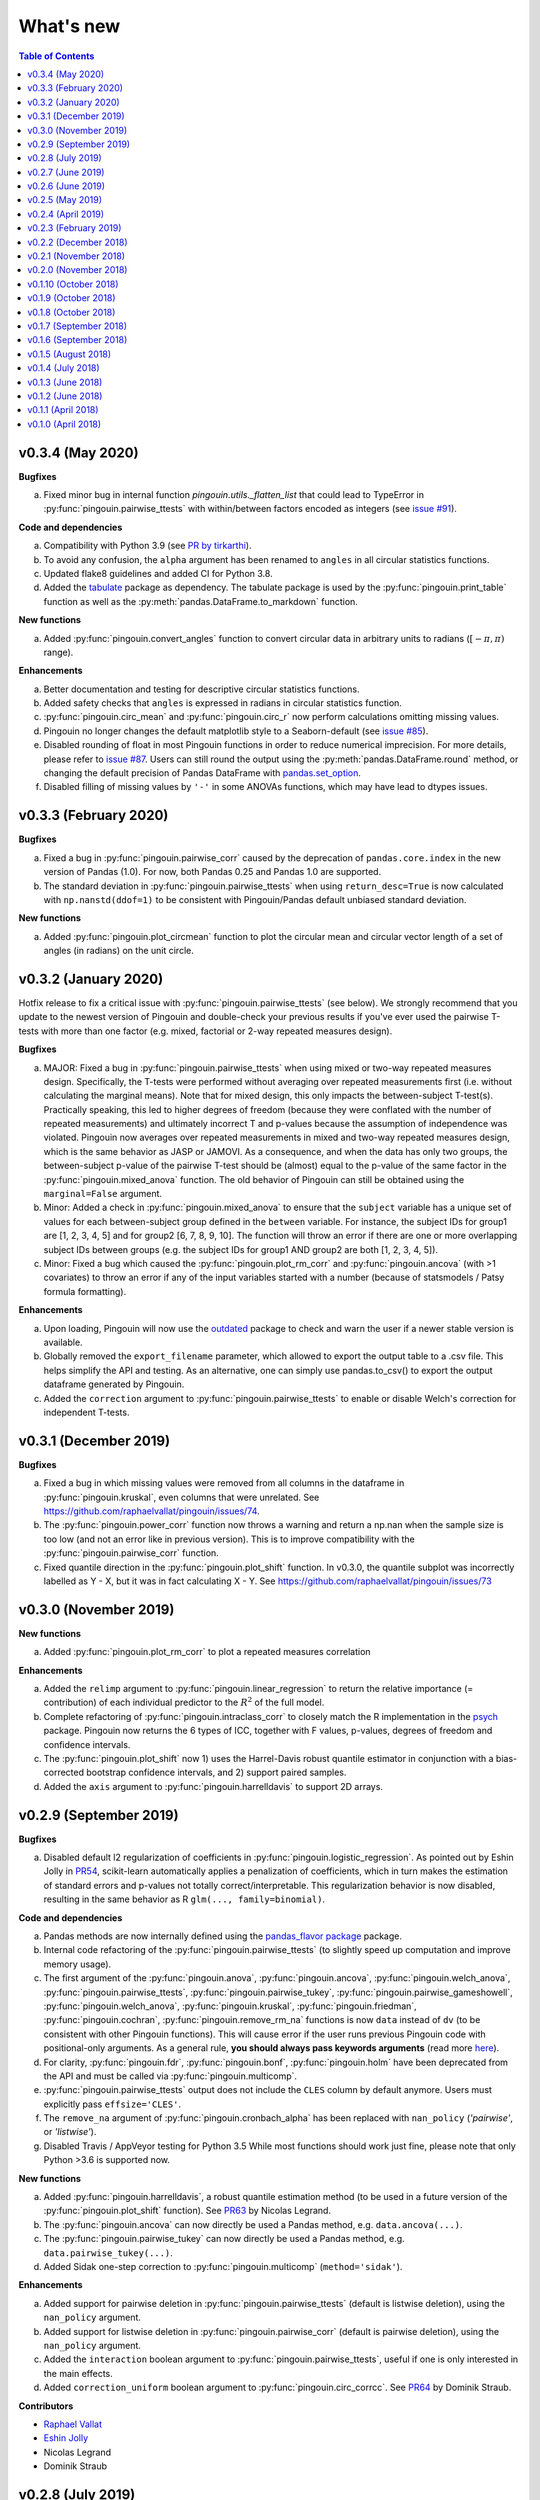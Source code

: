 .. _Changelog:

What's new
##########

.. contents:: Table of Contents
   :depth: 2

v0.3.4 (May 2020)
-----------------

**Bugfixes**

a. Fixed minor bug in internal function *pingouin.utils._flatten_list* that could lead to TypeError in :py:func:`pingouin.pairwise_ttests` with within/between factors encoded as integers (see `issue #91 <https://github.com/raphaelvallat/pingouin/issues/91>`_).

**Code and dependencies**

a. Compatibility with Python 3.9 (see `PR by tirkarthi <https://github.com/raphaelvallat/pingouin/pull/83>`_).
b. To avoid any confusion, the ``alpha`` argument has been renamed to ``angles`` in all circular statistics functions.
c. Updated flake8 guidelines and added CI for Python 3.8.
d. Added the `tabulate <https://pypi.org/project/tabulate/>`_ package as dependency. The tabulate package is used by the :py:func:`pingouin.print_table` function as well as the :py:meth:`pandas.DataFrame.to_markdown` function.

**New functions**

a. Added :py:func:`pingouin.convert_angles` function to convert circular data in arbitrary units to radians (:math:`[-\pi, \pi)` range).

**Enhancements**

a. Better documentation and testing for descriptive circular statistics functions.
b. Added safety checks that ``angles`` is expressed in radians in circular statistics function.
c. :py:func:`pingouin.circ_mean` and :py:func:`pingouin.circ_r` now perform calculations omitting missing values.
d. Pingouin no longer changes the default matplotlib style to a Seaborn-default (see `issue #85 <https://github.com/raphaelvallat/pingouin/issues/85>`_).
e. Disabled rounding of float in most Pingouin functions in order to reduce numerical imprecision. For more details, please refer to `issue #87 <https://github.com/raphaelvallat/pingouin/issues/87>`_. Users can still round the output using the :py:meth:`pandas.DataFrame.round` method, or changing the default precision of Pandas DataFrame with `pandas.set_option <https://pandas.pydata.org/pandas-docs/stable/reference/api/pandas.set_option.html>`_.
f. Disabled filling of missing values by ``'-'`` in some ANOVAs functions, which may have lead to dtypes issues.

v0.3.3 (February 2020)
----------------------

**Bugfixes**

a. Fixed a bug in :py:func:`pingouin.pairwise_corr` caused by the deprecation of ``pandas.core.index`` in the new version of Pandas (1.0). For now, both Pandas 0.25 and Pandas 1.0 are supported.
b. The standard deviation in :py:func:`pingouin.pairwise_ttests` when using ``return_desc=True`` is now calculated with ``np.nanstd(ddof=1)`` to be consistent with Pingouin/Pandas default unbiased standard deviation.

**New functions**

a. Added :py:func:`pingouin.plot_circmean` function to plot the circular mean and circular vector length of a set of angles (in radians) on the unit circle.

v0.3.2 (January 2020)
---------------------

Hotfix release to fix a critical issue with :py:func:`pingouin.pairwise_ttests` (see below). We strongly recommend that you update to the newest version of Pingouin and double-check your previous results if you've ever used the pairwise T-tests with more than one factor (e.g. mixed, factorial or 2-way repeated measures design).

**Bugfixes**

a. MAJOR: Fixed a bug in :py:func:`pingouin.pairwise_ttests` when using mixed or two-way repeated measures design. Specifically, the T-tests were performed without averaging over repeated measurements first (i.e. without calculating the marginal means). Note that for mixed design, this only impacts the between-subject T-test(s). Practically speaking, this led to higher degrees of freedom (because they were conflated with the number of repeated measurements) and ultimately incorrect T and p-values because the assumption of independence was violated. Pingouin now averages over repeated measurements in mixed and two-way repeated measures design, which is the same behavior as JASP or JAMOVI. As a consequence, and when the data has only two groups, the between-subject p-value of the pairwise T-test should be (almost) equal to the p-value of the same factor in the :py:func:`pingouin.mixed_anova` function. The old behavior of Pingouin can still be obtained using the ``marginal=False`` argument.
b. Minor: Added a check in :py:func:`pingouin.mixed_anova` to ensure that the ``subject`` variable has a unique set of values for each between-subject group defined in the ``between`` variable. For instance, the subject IDs for group1 are [1, 2, 3, 4, 5] and for group2 [6, 7, 8, 9, 10]. The function will throw an error if there are one or more overlapping subject IDs between groups (e.g. the subject IDs for group1 AND group2 are both [1, 2, 3, 4, 5]).
c. Minor: Fixed a bug which caused the :py:func:`pingouin.plot_rm_corr` and :py:func:`pingouin.ancova` (with >1 covariates) to throw an error if any of the input variables started with a number (because of statsmodels / Patsy formula formatting).

**Enhancements**

a. Upon loading, Pingouin will now use the `outdated <https://github.com/alexmojaki/outdated>`_ package to check and warn the user if a newer stable version is available.
b. Globally removed the ``export_filename`` parameter, which allowed to export the output table to a .csv file. This helps simplify the API and testing. As an alternative, one can simply use pandas.to_csv() to export the output dataframe generated by Pingouin.
c. Added the ``correction`` argument to :py:func:`pingouin.pairwise_ttests` to enable or disable Welch's correction for independent T-tests.

v0.3.1 (December 2019)
----------------------

**Bugfixes**

a. Fixed a bug in which missing values were removed from all columns in the dataframe in :py:func:`pingouin.kruskal`, even columns that were unrelated. See https://github.com/raphaelvallat/pingouin/issues/74.
b. The :py:func:`pingouin.power_corr` function now throws a warning and return a np.nan when the sample size is too low (and not an error like in previous version). This is to improve compatibility with the :py:func:`pingouin.pairwise_corr` function.
c. Fixed quantile direction in the :py:func:`pingouin.plot_shift` function. In v0.3.0, the quantile subplot was incorrectly labelled as Y - X, but it was in fact calculating X - Y. See https://github.com/raphaelvallat/pingouin/issues/73

v0.3.0 (November 2019)
----------------------

**New functions**

a. Added :py:func:`pingouin.plot_rm_corr` to plot a repeated measures correlation

**Enhancements**

a. Added the ``relimp`` argument to :py:func:`pingouin.linear_regression` to return the relative importance (= contribution) of each individual predictor to the :math:`R^2` of the full model.
b. Complete refactoring of :py:func:`pingouin.intraclass_corr` to closely match the R implementation in the `psych <https://cran.r-project.org/web/packages/psych/psych.pdf>`_ package. Pingouin now returns the 6 types of ICC, together with F values, p-values, degrees of freedom and confidence intervals.
c. The :py:func:`pingouin.plot_shift` now 1) uses the Harrel-Davis robust quantile estimator in conjunction with a bias-corrected bootstrap confidence intervals, and 2) support paired samples.
d. Added the ``axis`` argument to :py:func:`pingouin.harrelldavis` to support 2D arrays.

v0.2.9 (September 2019)
-----------------------

**Bugfixes**

a. Disabled default l2 regularization of coefficients in :py:func:`pingouin.logistic_regression`. As pointed out by Eshin Jolly in `PR54 <https://github.com/raphaelvallat/pingouin/pull/54>`_, scikit-learn automatically applies a penalization of coefficients, which in turn makes the estimation of standard errors and p-values not totally correct/interpretable. This regularization behavior is now disabled, resulting in the same behavior as R ``glm(..., family=binomial)``.

**Code and dependencies**

a. Pandas methods are now internally defined using the `pandas_flavor package <https://github.com/Zsailer/pandas_flavor>`_ package.
b. Internal code refactoring of the :py:func:`pingouin.pairwise_ttests` (to slightly speed up computation and improve memory usage).
c. The first argument of the :py:func:`pingouin.anova`, :py:func:`pingouin.ancova`, :py:func:`pingouin.welch_anova`, :py:func:`pingouin.pairwise_ttests`, :py:func:`pingouin.pairwise_tukey`, :py:func:`pingouin.pairwise_gameshowell`, :py:func:`pingouin.welch_anova`, :py:func:`pingouin.kruskal`, :py:func:`pingouin.friedman`, :py:func:`pingouin.cochran`, :py:func:`pingouin.remove_rm_na` functions is now ``data`` instead of ``dv`` (to be consistent with other Pingouin functions). This will cause error if the user runs previous Pingouin code with positional-only arguments. As a general rule, **you should always pass keywords arguments** (read more `here <https://treyhunner.com/2018/04/keyword-arguments-in-python/>`_).
d. For clarity, :py:func:`pingouin.fdr`, :py:func:`pingouin.bonf`, :py:func:`pingouin.holm` have been deprecated from the API and must be called via :py:func:`pingouin.multicomp`.
e. :py:func:`pingouin.pairwise_ttests` output does not include the ``CLES`` column by default anymore. Users must explicitly pass ``effsize='CLES'``.
f. The ``remove_na`` argument of :py:func:`pingouin.cronbach_alpha` has been replaced with ``nan_policy`` (`'pairwise'`, or `'listwise'`).
g. Disabled Travis / AppVeyor testing for Python 3.5 While most functions should work just fine, please note that only Python >3.6 is supported now.

**New functions**

a. Added :py:func:`pingouin.harrelldavis`, a robust quantile estimation method (to be used in a future version of the :py:func:`pingouin.plot_shift` function). See `PR63 <https://github.com/raphaelvallat/pingouin/pull/63>`_ by Nicolas Legrand.
b. The :py:func:`pingouin.ancova` can now directly be used a Pandas method, e.g. ``data.ancova(...)``.
c. The :py:func:`pingouin.pairwise_tukey` can now directly be used a Pandas method, e.g. ``data.pairwise_tukey(...)``.
d. Added Sidak one-step correction to :py:func:`pingouin.multicomp` (``method='sidak'``).

**Enhancements**

a. Added support for pairwise deletion in :py:func:`pingouin.pairwise_ttests` (default is listwise deletion), using the ``nan_policy`` argument.
b. Added support for listwise deletion in :py:func:`pingouin.pairwise_corr` (default is pairwise deletion), using the ``nan_policy`` argument.
c. Added the ``interaction`` boolean argument to :py:func:`pingouin.pairwise_ttests`, useful if one is only interested in the main effects.
d. Added ``correction_uniform`` boolean argument to :py:func:`pingouin.circ_corrcc`. See `PR64 <https://github.com/raphaelvallat/pingouin/pull/64>`_ by Dominik Straub.

**Contributors**

* `Raphael Vallat <https://raphaelvallat.com>`_
* `Eshin Jolly <http://eshinjolly.com/>`_
* Nicolas Legrand
* Dominik Straub

v0.2.8 (July 2019)
------------------

**Dependencies**

a. Pingouin now requires SciPy >= 1.3.0 (better handling of tails in :py:func:`pingouin.wilcoxon` function) and Pandas >= 0.24 (fixes a minor bug with 2-way within factor interaction in :py:func:`pingouin.epsilon` with previous version)

**New functions**

a. Added :py:func:`pingouin.rcorr` Pandas method to calculate a correlation matrix with r-values on the lower triangle and p-values (or sample size) on the upper triangle.
b. Added :py:func:`pingouin.tost` function to calculate the two one-sided test (TOST) for equivalence. See `PR51 <https://github.com/raphaelvallat/pingouin/pull/51>`_ by Antoine Weill--Duflos.

**Enhancements**

a. :py:func:`pingouin.anova` now works with three or more between factors (requiring statsmodels). One-way ANOVA and balanced two-way ANOVA are computed in pure Pingouin (Python + Pandas) style, while ANOVA with three or more factors, or unbalanced two-way ANOVA are computed using statsmodels.
b. :py:func:`pingouin.anova` now accepts different sums of squares calculation method for unbalanced N-way design (type 1, 2, or 3).
c. :py:func:`pingouin.linear_regression` now includes several safety checks to remove duplicate predictors, predictors with only zeros, and predictors with only one unique value (excluding the intercept). This comes at the cost, however, of longer computation time, which is evident when using the :py:func:`pingouin.mediation_analysis` function.
d. :py:func:`pingouin.mad` now automatically removes missing values and can calculate the mad over the entire array using ``axis=None`` if array is multidimensional.
e. Better handling of alternative hypotheses in :py:func:`pingouin.wilcoxon`.
f. Better handling of alternative hypotheses in :py:func:`pingouin.bayesfactor_ttest` (support for 'greater' and 'less').
g. Better handling of alternative hypotheses in :py:func:`pingouin.ttest` (support for 'greater' and 'less'). This is also taken into account when calculating the Bayes Factor and power of the test.
h. Better handling of alternative hypotheses in :py:func:`pingouin.power_ttest` and :py:func:`pingouin.power_ttest2n` (support for 'greater' and 'less', and removed 'one-sided').
i. Implemented a new method to calculate the matched pair rank biserial correlation effect size for :py:func:`pingouin.wilcoxon`, which gives results almost identical to JASP.

v0.2.7 (June 2019)
------------------

**Dependencies**

a. Pingouin now requires statsmodels>=0.10.0 (latest release June 2019) and is compatible with SciPy 1.3.0.

**Enhancements**

a. Added support for long-format dataframe in :py:func:`pingouin.sphericity` and :py:func:`pingouin.epsilon`.
b. Added support for two within-factors interaction in :py:func:`pingouin.sphericity` and :py:func:`pingouin.epsilon` (for the former, granted that at least one of them has no more than two levels.)

**New functions**

a. Added :py:func:`pingouin.power_rm_anova` function.

v0.2.6 (June 2019)
------------------

**Bugfixes**

a. Fixed **major error in two-sided p-value for Wilcoxon test** (:py:func:`pingouin.wilcoxon`), the p-values were accidentally squared, and therefore smaller. Make sure to always use the latest release of Pingouin.
b. :py:func:`pingouin.wilcoxon` now uses the continuity correction by default (the documentation was saying that the correction was applied but it was not applied in the code.)
c. The ``show_median`` argument of the :py:func:`pingouin.plot_shift` function was not working properly when the percentiles were different that the default parameters.

**Dependencies**

a. The current release of statsmodels (0.9.0) is not compatible with the newest release of Scipy (1.3.0). In order to avoid compatibility issues in the :py:func:`pingouin.ancova` and :py:func:`pingouin.anova` functions (which rely on statsmodels for certain cases), Pingouin will require SciPy < 1.3.0 until a new stable version of statsmodels is released.

**New functions**

a. Added :py:func:`pingouin.chi2_independence` tests.
b. Added :py:func:`pingouin.chi2_mcnemar` tests.
c. Added :py:func:`pingouin.power_chi2` function.
d. Added :py:func:`pingouin.bayesfactor_binom` function.

**Enhancements**

a. :py:func:`pingouin.linear_regression` now returns the residuals.
b. Completely rewrote :py:func:`pingouin.normality` function, which now support pandas DataFrame (wide & long format), multiple normality tests (:py:func:`scipy.stats.shapiro`, :py:func:`scipy.stats.normaltest`), and an automatic casewise removal of missing values.
c. Completely rewrote :py:func:`pingouin.homoscedasticity` function, which now support pandas DataFrame (wide & long format).
d. Faster and more accurate algorithm in :py:func:`pingouin.bayesfactor_pearson` (same algorithm as JASP).
e. Support for one-sided Bayes Factors in :py:func:`pingouin.bayesfactor_pearson`.
f. Better handling of required parameters in :py:func:`pingouin.qqplot`.
g. The epsilon value for the interaction term in :py:func:`pingouin.rm_anova` are now computed using the Greenhouse-Geisser method instead of the lower bound. A warning message has been added to the documentation to alert the user that the value might slightly differ than from R or JASP.

Note that d. and e. also affect the behavior of the :py:func:`pingouin.corr` and :py:func:`pingouin.pairwise_corr` functions.

**Contributors**

* `Raphael Vallat <https://raphaelvallat.com>`_
* `Arthur Paulino <https://github.com/arthurpaulino>`_

v0.2.5 (May 2019)
-----------------

**MAJOR BUG FIXES**

a. Fixed error in p-values for **one-sample one-sided T-test** (:py:func:`pingouin.ttest`), the two-sided p-value was divided by 4 and not by 2, resulting in inaccurate (smaller) one-sided p-values.
b. Fixed global error for **unbalanced two-way ANOVA** (:py:func:`pingouin.anova`), the sums of squares were wrong, and as a consequence so were the F and p-values. In case of unbalanced design, Pingouin now computes a type II sums of squares via a call to the statsmodels package.
c. The epsilon factor for the interaction term in two-way repeated measures ANOVA (:py:func:`pingouin.rm_anova`) is now computed using the lower bound approach. This is more conservative than the Greenhouse-Geisser approach and therefore give (slightly) higher p-values. The reason for choosing this is that the Greenhouse-Geisser values for the interaction term differ than the ones returned by R and JASP. This will be hopefully fixed in future releases.

**New functions**

a. Added :py:func:`pingouin.multivariate_ttest` (Hotelling T-squared) test.
b. Added :py:func:`pingouin.cronbach_alpha` function.
c. Added :py:func:`pingouin.plot_shift` function.
d. Several functions of pandas can now be directly used as :py:class:`pandas.DataFrame` methods.
e. Added :py:func:`pingouin.pcorr` method to compute the partial Pearson correlation matrix of a :py:class:`pandas.DataFrame` (similar to the pcor function in the ppcor package).
f. The :py:func:`pingouin.partial_corr` now supports semi-partial correlation.

**Enhancements**

a. The :py:func:`pingouin.rm_corr` function now returns a :py:class:`pandas.DataFrame` with the r-value, degrees of freedom, p-value, confidence intervals and power.
b. :py:func:`pingouin.compute_esci` now works for paired and one-sample Cohen d.
c. :py:func:`pingouin.bayesfactor_ttest` and :py:func:`pingouin.bayesfactor_pearson` now return a formatted str and not a float.
d. :py:func:`pingouin.pairwise_ttests` now returns the degrees of freedom (dof).
e. Better rounding of float in :py:func:`pingouin.pairwise_ttests`.
f. Support for wide-format data in :py:func:`pingouin.rm_anova`
g. :py:func:`pingouin.ttest` now returns the confidence intervals around the difference in means.

**Missing values**

a. :py:func:`pingouin.remove_na` and :py:func:`pingouin.remove_rm_na` are now external function documented in the API.
b. :py:func:`pingouin.remove_rm_na` now works with multiple within-factors.
c. :py:func:`pingouin.remove_na` now works with 2D arrays.
d. Removed the `remove_na` argument in :py:func:`pingouin.rm_anova` and :py:func:`pingouin.mixed_anova`, an automatic listwise deletion of missing values is applied (same behavior as JASP). Note that this was also the default behavior of Pingouin, but the user could also specify not to remove the missing values, which most likely returned inaccurate results.
e. The :py:func:`pingouin.ancova` function now applies an automatic listwise deletion of missing values.
f. Added `remove_na` argument (default = False) in :py:func:`pingouin.linear_regression` and :py:func:`pingouin.logistic_regression` functions
g. Missing values are automatically removed in the :py:func:`pingouin.anova` function.

**Contributors**

* Raphael Vallat
* Nicolas Legrand

v0.2.4 (April 2019)
-------------------

**Correlation**

a. Added :py:func:`pingouin.distance_corr` (distance correlation) function.
b. :py:func:`pingouin.rm_corr` now requires at least 3 unique subjects (same behavior as the original R package).
c. The :py:func:`pingouin.pairwise_corr` is faster and returns the number of outlier if a robust correlation is used.
d. Added support for 2D level in the :py:func:`pingouin.pairwise_corr`. See Jupyter notebooks for examples.
e. Added support for partial correlation in the :py:func:`pingouin.pairwise_corr` function.
f. Greatly improved execution speed of :py:func:`pingouin.correlation.skipped` function.
g. Added default random state to compute the Min Covariance Determinant in the :py:func:`pingouin.correlation.skipped` function.
h. The default number of bootstrap samples for the :py:func:`pingouin.correlation.shepherd` function is now set to 200 (previously 2000) to increase computation speed.
i. :py:func:`pingouin.partial_corr` now automatically drops rows with missing values.

**Datasets**

a. Renamed :py:func:`pingouin.read_dataset` and :py:func:`pingouin.list_dataset` (before one needed to call these functions by calling pingouin.datasets)

**Pairwise T-tests and multi-comparisons**

a. Added support for non-parametric pairwise tests in :py:func:`pingouin.pairwise_ttests` function.
b. Common language effect size (CLES) is now reported by default in :py:func:`pingouin.pairwise_ttests` function.
c. CLES is now implemented in the :py:func:`pingouin.compute_effsize` function.
d. Better code, doc and testing for the functions in multicomp.py.
e. P-values adjustment methods now do not take into account NaN values (same behavior as the R function p.adjust)

**Plotting**

a. Added :py:func:`pingouin.plot_paired` function.

**Regression**

a. NaN are now automatically removed in :py:func:`pingouin.mediation_analysis`.
b. The :py:func:`pingouin.linear_regression` and :py:func:`pingouin.logistic_regression` now fail if NaN / Inf are present in the target or predictors variables. The user must remove then before running these functions.
c. Added support for multiple parallel mediator in :py:func:`pingouin.mediation_analysis`.
d. Added support for covariates in :py:func:`pingouin.mediation_analysis`.
e. Added seed argument to :py:func:`pingouin.mediation_analysis` for reproducible results.
f. :py:func:`pingouin.mediation_analysis` now returns two-sided p-values computed with a permutation test.
g. Added :py:func:`pingouin.utils._perm_pval` to compute p-value from a permutation test.

**Bugs and tests**

a. Travis and AppVeyor test for Python 3.5, 3.6 and 3.7.
b. Better doctest & improved examples for many functions.
c. Fixed bug with :py:func:`pingouin.mad` when axis was not 0.

v0.2.3 (February 2019)
----------------------

**Correlation**

a. `shepherd` now also returns the outlier vector (same behavior as skipped).
b. The `corr` function returns the number of outliers for shepherd and skipped.
c. Removed `mahal` function.

**Licensing**

a. Pingouin is now released under the GNU General Public Licence 3.
b. Added licenses files of external modules (qsturng and tabulate).

**Plotting**

a. NaN are automatically removed in qqplot function

v0.2.2 (December 2018)
----------------------

**Plotting**

a. Started working on Pingouin's plotting module
b. Added Seaborn and Matplotlib to dependencies
c. Added plot_skipped_corr function (PR from Nicolas Legrand)
d. Added qqplot function (Quantile-Quantile plot)
e. Added plot_blandaltman function (Bland-Altman plot)

**Power**

a. Added power_corr, based on the R `pwr` package.
b. Renamed anova_power and ttest_power to power_anova and power_ttest.
c. Added power column to corr() and pairwise_corr()
d. power_ttest function can now solve for sample size, alpha and d
e. power_ttest2n for two-sample T-test with unequal n.
f. power_anova can now solve for sample size, number of groups, alpha and eta

v0.2.1 (November 2018)
----------------------

**Effect size**

a. Separated compute_esci and compute_bootci
b. Added corrected percentile method and normal approximation to bootstrap
c. Fixed bootstrapping method

v0.2.0 (November 2018)
----------------------

**ANOVA**

a. Added Welch ANOVA
b. Added Games-Howell post-hoc test for one-way ANOVA with unequal variances
c. Pairwise T-tests now accepts two within or two between factors
d. Fixed error in padjust correction in the pairwise_ttests function: correction was applied on all p-values at the same time.

**Correlation/Regression**

a. Added linear_regression function.
b. Added logistic_regression function.
c. Added mediation_analysis function.
d. Support for advanced indexing (product / combination) in pairwise_corr function.

**Documentation**

a. Added Guidelines section with flow charts
b. Renamed API section to Functions
c. Major improvements to the documentation of several functions
d. Added Gitter channel

v0.1.10 (October 2018)
----------------------

**Bug**

a. Fixed dataset names in MANIFEST.in (.csv files were not copy-pasted with pip)

**Circular**

a. Added circ_vtest function

**Distribution**

a. Added multivariate_normality function (Henze-Zirkler's Multivariate Normality Test)
b. Renamed functions test_normality, test_sphericity and test_homoscedasticity to normality, sphericity and homoscedasticity to avoid bugs with pytest.
c. Moved distribution tests from parametric.py to distribution.py


v0.1.9 (October 2018)
---------------------

**Correlation**

a. Added partial_corr function (partial correlation)

**Doc**

a. Minor improvements in docs and binder notebooks


v0.1.8 (October 2018)
---------------------

**ANOVA**

a. Added support for multiple covariates in ANCOVA function (requires statsmodels).

**Documentation**

a. Major re-organization in API category
b. Added equations and references for effect sizes and Bayesian functions.

**Non-parametric**

a. Added cochran function (Cochran Q test)


v0.1.7 (September 2018)
-----------------------

**ANOVA**

a. Added rm_anova2 function (two-way repeated measures ANOVA).
b. Added ancova function (Analysis of covariance)

**Correlations**

a. Added intraclass_corr function (intraclass correlation).
b. The rm_corr function uses the new ancova function instead of statsmodels.

**Datasets**

a. Added ancova and icc datasets

**Effect size**

a. Fixed bug in Cohen d: now use unbiased standard deviation (np.std(ddof=1)) for paired and one-sample Cohen d.
   Please make sure to use pingouin >= 0.1.7 to avoid any mistakes on the paired effect sizes.


v0.1.6 (September 2018)
-----------------------

**ANOVA**

a. Added JNS method to compute sphericity.

**Bug**

a. Added .csv datasets files to python site-packages folder
b. Fixed error in test_sphericity when ddof == 0.


v0.1.5 (August 2018)
--------------------

**ANOVA**

a. rm_anova, friedman and mixed_anova now require a subject identifier. This avoids improper collapsing when multiple repeated measures factors are present in the dataset.
b. rm_anova, friedman and mixed_anova now support the presence of other repeated measures factors in the dataset.
c. Fixed error in test_sphericity
d. Better output of ANOVA summary
e. Added epsilon function

**Code**

a. Added AppVeyor CI (Windows)
b. Cleaned some old functions

**Correlation**

a. Added repeated measures correlation (Bakdash and Marusich 2017).
b. Added robust skipped correlation (Rousselet and Pernet 2012).
c. Pairwise_corr function now automatically delete non-numeric columns.

**Dataset**

a. Added pingouin.datasets module (read_dataset & list_dataset functions)
b. Added datasets: bland1995, berens2009, dolan2009, mcclave1991

**Doc**

a. Examples are now Jupyter Notebooks.
b. Binder integration

**Misc**

a. Added median absolute deviation (mad)
b. Added mad median rule (Wilcox 2012)
c. Added mahal function (equivalent of Matlab mahal function)

**Parametric**

a. Added two-way ANOVA.
b. Added pairwise_tukey function


v0.1.4 (July 2018)
------------------
**Installation**

a. Fix bug with pip install caused by pingouin.external

**Circular statistics**

a. Added circ_corrcc, circ_corrcl, circ_r, circ_rayleigh

v0.1.3 (June 2018)
------------------
**Documentation**

a. Added several tutorials
b. Improved doc of several functions

**Bayesian**

a. T-test now reports the Bayes factor of the alternative hypothesis (BF10)
b. Pearson correlation now reports the Bayes factor of the alternative hypothesis (BF10)

**Non-parametric**

a. Kruskal-Wallis test
b. Friedman test

**Correlations**

a. Added Shepherd's pi correlation (Schwarzkopf et al. 2012)
b. Fixed bug in confidence intervals of correlation coefficients
c. Parametric 95% CI are returned by default when calling corr

v0.1.2 (June 2018)
------------------

**Correlation**

a. Pearson
b. Spearman
c. Kendall
d. Percentage bend (robust)
e. Pairwise correlations between all columns of a pandas dataframe

**Non-parametric**

a. Mann-Whitney U
b. Wilcoxon signed-rank
c. Rank-biserial correlation effect size
d. Common language effect size


v0.1.1 (April 2018)
-------------------

**ANOVA**

a. One-way
b. One-way repeated measures
c. Two-way split-plot (one between factor and one within factor)

**Miscellaneous statistical functions**

a. T-tests
b. Power of T-tests and one-way ANOVA

v0.1.0 (April 2018)
-------------------

Initial release.

**Pairwise comparisons**

a. FDR correction (BH / BY)
b. Bonferroni
c. Holm

**Effect sizes**:

a. Cohen's d (independent and repeated measures)
b. Hedges g
c. Glass delta
d. Eta-square
e. Odds-ratio
f. Area Under the Curve

**Miscellaneous statistical functions**

a. Geometric Z-score
b. Normality, sphericity homoscedasticity and distributions tests

**Code**

a. PEP8 and Flake8
b. Tests and code coverage

